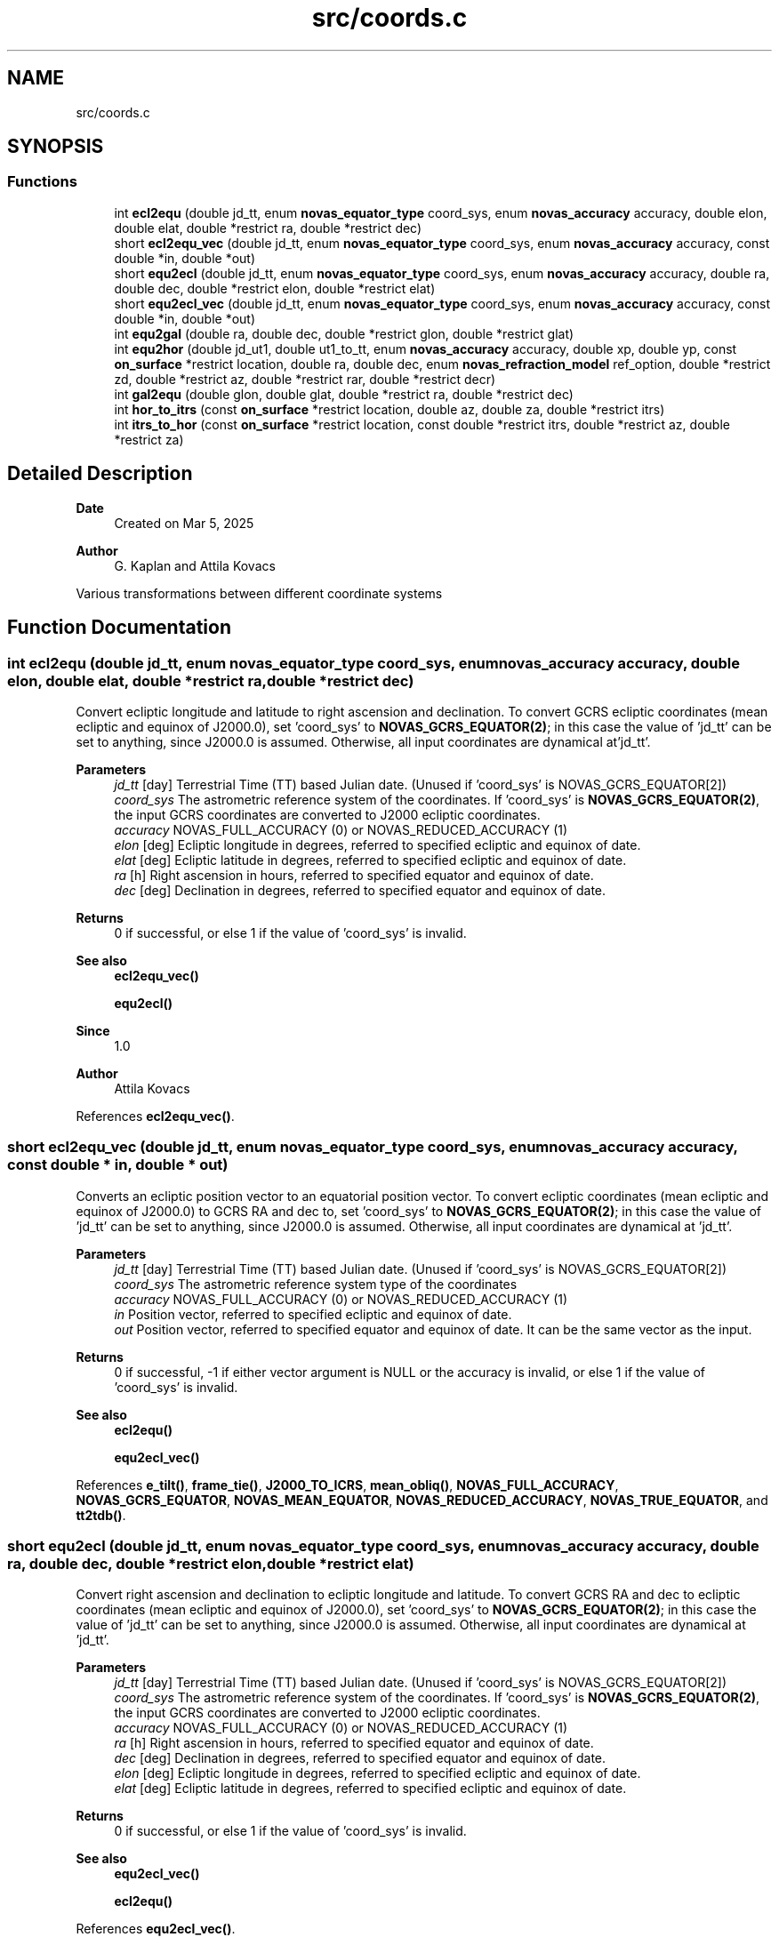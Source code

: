 .TH "src/coords.c" 3 "Version v1.3" "SuperNOVAS" \" -*- nroff -*-
.ad l
.nh
.SH NAME
src/coords.c
.SH SYNOPSIS
.br
.PP
.SS "Functions"

.in +1c
.ti -1c
.RI "int \fBecl2equ\fP (double jd_tt, enum \fBnovas_equator_type\fP coord_sys, enum \fBnovas_accuracy\fP accuracy, double elon, double elat, double *restrict ra, double *restrict dec)"
.br
.ti -1c
.RI "short \fBecl2equ_vec\fP (double jd_tt, enum \fBnovas_equator_type\fP coord_sys, enum \fBnovas_accuracy\fP accuracy, const double *in, double *out)"
.br
.ti -1c
.RI "short \fBequ2ecl\fP (double jd_tt, enum \fBnovas_equator_type\fP coord_sys, enum \fBnovas_accuracy\fP accuracy, double ra, double dec, double *restrict elon, double *restrict elat)"
.br
.ti -1c
.RI "short \fBequ2ecl_vec\fP (double jd_tt, enum \fBnovas_equator_type\fP coord_sys, enum \fBnovas_accuracy\fP accuracy, const double *in, double *out)"
.br
.ti -1c
.RI "int \fBequ2gal\fP (double ra, double dec, double *restrict glon, double *restrict glat)"
.br
.ti -1c
.RI "int \fBequ2hor\fP (double jd_ut1, double ut1_to_tt, enum \fBnovas_accuracy\fP accuracy, double xp, double yp, const \fBon_surface\fP *restrict location, double ra, double dec, enum \fBnovas_refraction_model\fP ref_option, double *restrict zd, double *restrict az, double *restrict rar, double *restrict decr)"
.br
.ti -1c
.RI "int \fBgal2equ\fP (double glon, double glat, double *restrict ra, double *restrict dec)"
.br
.ti -1c
.RI "int \fBhor_to_itrs\fP (const \fBon_surface\fP *restrict location, double az, double za, double *restrict itrs)"
.br
.ti -1c
.RI "int \fBitrs_to_hor\fP (const \fBon_surface\fP *restrict location, const double *restrict itrs, double *restrict az, double *restrict za)"
.br
.in -1c
.SH "Detailed Description"
.PP 

.PP
\fBDate\fP
.RS 4
Created on Mar 5, 2025 
.RE
.PP
\fBAuthor\fP
.RS 4
G\&. Kaplan and Attila Kovacs
.RE
.PP
Various transformations between different coordinate systems 
.SH "Function Documentation"
.PP 
.SS "int ecl2equ (double jd_tt, enum \fBnovas_equator_type\fP coord_sys, enum \fBnovas_accuracy\fP accuracy, double elon, double elat, double *restrict ra, double *restrict dec)"
Convert ecliptic longitude and latitude to right ascension and declination\&. To convert GCRS ecliptic coordinates (mean ecliptic and equinox of J2000\&.0), set 'coord_sys' to \fBNOVAS_GCRS_EQUATOR(2)\fP; in this case the value of 'jd_tt' can be set to anything, since J2000\&.0 is assumed\&. Otherwise, all input coordinates are dynamical at'jd_tt'\&.
.PP
\fBParameters\fP
.RS 4
\fIjd_tt\fP [day] Terrestrial Time (TT) based Julian date\&. (Unused if 'coord_sys' is NOVAS_GCRS_EQUATOR[2]) 
.br
\fIcoord_sys\fP The astrometric reference system of the coordinates\&. If 'coord_sys' is \fBNOVAS_GCRS_EQUATOR(2)\fP, the input GCRS coordinates are converted to J2000 ecliptic coordinates\&. 
.br
\fIaccuracy\fP NOVAS_FULL_ACCURACY (0) or NOVAS_REDUCED_ACCURACY (1) 
.br
\fIelon\fP [deg] Ecliptic longitude in degrees, referred to specified ecliptic and equinox of date\&. 
.br
\fIelat\fP [deg] Ecliptic latitude in degrees, referred to specified ecliptic and equinox of date\&. 
.br
\fIra\fP [h] Right ascension in hours, referred to specified equator and equinox of date\&. 
.br
\fIdec\fP [deg] Declination in degrees, referred to specified equator and equinox of date\&.
.RE
.PP
\fBReturns\fP
.RS 4
0 if successful, or else 1 if the value of 'coord_sys' is invalid\&.
.RE
.PP
\fBSee also\fP
.RS 4
\fBecl2equ_vec()\fP 
.PP
\fBequ2ecl()\fP
.RE
.PP
\fBSince\fP
.RS 4
1\&.0 
.RE
.PP
\fBAuthor\fP
.RS 4
Attila Kovacs 
.RE
.PP

.PP
References \fBecl2equ_vec()\fP\&.
.SS "short ecl2equ_vec (double jd_tt, enum \fBnovas_equator_type\fP coord_sys, enum \fBnovas_accuracy\fP accuracy, const double * in, double * out)"
Converts an ecliptic position vector to an equatorial position vector\&. To convert ecliptic coordinates (mean ecliptic and equinox of J2000\&.0) to GCRS RA and dec to, set 'coord_sys' to \fBNOVAS_GCRS_EQUATOR(2)\fP; in this case the value of 'jd_tt' can be set to anything, since J2000\&.0 is assumed\&. Otherwise, all input coordinates are dynamical at 'jd_tt'\&.
.PP
\fBParameters\fP
.RS 4
\fIjd_tt\fP [day] Terrestrial Time (TT) based Julian date\&. (Unused if 'coord_sys' is NOVAS_GCRS_EQUATOR[2]) 
.br
\fIcoord_sys\fP The astrometric reference system type of the coordinates 
.br
\fIaccuracy\fP NOVAS_FULL_ACCURACY (0) or NOVAS_REDUCED_ACCURACY (1) 
.br
\fIin\fP Position vector, referred to specified ecliptic and equinox of date\&. 
.br
\fIout\fP Position vector, referred to specified equator and equinox of date\&. It can be the same vector as the input\&. 
.RE
.PP
\fBReturns\fP
.RS 4
0 if successful, -1 if either vector argument is NULL or the accuracy is invalid, or else 1 if the value of 'coord_sys' is invalid\&.
.RE
.PP
\fBSee also\fP
.RS 4
\fBecl2equ()\fP 
.PP
\fBequ2ecl_vec()\fP 
.RE
.PP

.PP
References \fBe_tilt()\fP, \fBframe_tie()\fP, \fBJ2000_TO_ICRS\fP, \fBmean_obliq()\fP, \fBNOVAS_FULL_ACCURACY\fP, \fBNOVAS_GCRS_EQUATOR\fP, \fBNOVAS_MEAN_EQUATOR\fP, \fBNOVAS_REDUCED_ACCURACY\fP, \fBNOVAS_TRUE_EQUATOR\fP, and \fBtt2tdb()\fP\&.
.SS "short equ2ecl (double jd_tt, enum \fBnovas_equator_type\fP coord_sys, enum \fBnovas_accuracy\fP accuracy, double ra, double dec, double *restrict elon, double *restrict elat)"
Convert right ascension and declination to ecliptic longitude and latitude\&. To convert GCRS RA and dec to ecliptic coordinates (mean ecliptic and equinox of J2000\&.0), set 'coord_sys' to \fBNOVAS_GCRS_EQUATOR(2)\fP; in this case the value of 'jd_tt' can be set to anything, since J2000\&.0 is assumed\&. Otherwise, all input coordinates are dynamical at 'jd_tt'\&.
.PP
\fBParameters\fP
.RS 4
\fIjd_tt\fP [day] Terrestrial Time (TT) based Julian date\&. (Unused if 'coord_sys' is NOVAS_GCRS_EQUATOR[2]) 
.br
\fIcoord_sys\fP The astrometric reference system of the coordinates\&. If 'coord_sys' is \fBNOVAS_GCRS_EQUATOR(2)\fP, the input GCRS coordinates are converted to J2000 ecliptic coordinates\&. 
.br
\fIaccuracy\fP NOVAS_FULL_ACCURACY (0) or NOVAS_REDUCED_ACCURACY (1) 
.br
\fIra\fP [h] Right ascension in hours, referred to specified equator and equinox of date\&. 
.br
\fIdec\fP [deg] Declination in degrees, referred to specified equator and equinox of date\&. 
.br
\fIelon\fP [deg] Ecliptic longitude in degrees, referred to specified ecliptic and equinox of date\&. 
.br
\fIelat\fP [deg] Ecliptic latitude in degrees, referred to specified ecliptic and equinox of date\&. 
.RE
.PP
\fBReturns\fP
.RS 4
0 if successful, or else 1 if the value of 'coord_sys' is invalid\&.
.RE
.PP
\fBSee also\fP
.RS 4
\fBequ2ecl_vec()\fP 
.PP
\fBecl2equ()\fP 
.RE
.PP

.PP
References \fBequ2ecl_vec()\fP\&.
.SS "short equ2ecl_vec (double jd_tt, enum \fBnovas_equator_type\fP coord_sys, enum \fBnovas_accuracy\fP accuracy, const double * in, double * out)"
Converts an equatorial position vector to an ecliptic position vector\&. To convert ICRS RA and dec to ecliptic coordinates (mean ecliptic and equinox of J2000\&.0), set 'coord_sys' to \fBNOVAS_GCRS_EQUATOR(2)\fP; in this case the value of 'jd_tt' can be set to anything, since J2000\&.0 is assumed\&. Otherwise, all input coordinates are dynamical at 'jd_tt'\&.
.PP
\fBParameters\fP
.RS 4
\fIjd_tt\fP [day] Terrestrial Time (TT) based Julian date\&. (Unused if 'coord_sys' is NOVAS_GCRS_EQUATOR[2]) 
.br
\fIcoord_sys\fP The astrometric reference system type of the coordinates\&. 
.br
\fIaccuracy\fP NOVAS_FULL_ACCURACY (0) or NOVAS_REDUCED_ACCURACY (1) 
.br
\fIin\fP Position vector, referred to specified equator and equinox of date\&. 
.br
\fIout\fP Position vector, referred to specified ecliptic and equinox of date\&. It can be the same vector as the input\&. If 'coord_sys' is \fBNOVAS_GCRS_EQUATOR(2)\fP, the input GCRS coordinates are converted to J2000 ecliptic coordinates\&. 
.RE
.PP
\fBReturns\fP
.RS 4
0 if successful, -1 if either vector argument is NULL or the accuracy is invalid, or else 1 if the value of 'coord_sys' is invalid\&.
.RE
.PP
\fBSee also\fP
.RS 4
\fBequ2ecl()\fP 
.PP
\fBecl2equ_vec()\fP 
.RE
.PP

.PP
References \fBe_tilt()\fP, \fBframe_tie()\fP, \fBICRS_TO_J2000\fP, \fBmean_obliq()\fP, \fBNOVAS_FULL_ACCURACY\fP, \fBNOVAS_GCRS_EQUATOR\fP, \fBNOVAS_MEAN_EQUATOR\fP, \fBNOVAS_REDUCED_ACCURACY\fP, \fBNOVAS_TRUE_EQUATOR\fP, and \fBtt2tdb()\fP\&.
.SS "int equ2gal (double ra, double dec, double *restrict glon, double *restrict glat)"
Converts ICRS right ascension and declination to galactic longitude and latitude\&.
.PP
REFERENCES: 
.PD 0
.IP "1." 4
Hipparcos and Tycho Catalogues, Vol\&. 1, Section 1\&.5\&.3\&. 
.PP
.PP
\fBParameters\fP
.RS 4
\fIra\fP [h] ICRS right ascension in hours\&. 
.br
\fIdec\fP [deg] ICRS declination in degrees\&. 
.br
\fIglon\fP [deg] Galactic longitude in degrees\&. 
.br
\fIglat\fP [deg] Galactic latitude in degrees\&.
.RE
.PP
\fBReturns\fP
.RS 4
0 if successful, or -1 if either of the output pointer arguments are NULL\&.
.RE
.PP
\fBSee also\fP
.RS 4
\fBgal2equ()\fP 
.RE
.PP

.SS "int equ2hor (double jd_ut1, double ut1_to_tt, enum \fBnovas_accuracy\fP accuracy, double xp, double yp, const \fBon_surface\fP *restrict location, double ra, double dec, enum \fBnovas_refraction_model\fP ref_option, double *restrict zd, double *restrict az, double *restrict rar, double *restrict decr)"
Transforms topocentric (TOD) right ascension and declination to zenith distance and azimuth\&. This method should not be used to convert CIRS apparent coordinates (IAU 2000 standard) -- for those you should use \fBcirs_to_itrs()\fP followed by \fBitrs_to_hor()\fP instead\&.
.PP
It uses a method that properly accounts for polar motion, which is significant at the sub-arcsecond level\&. This function can also adjust coordinates for atmospheric refraction\&.
.PP
\fBDeprecated\fP
.RS 4
The name of this function does not reveal what type of equatorial coordinates it requires\&. To make it less ambiguous, you should use \fBtod_to_itrs()\fP followed by \fBitrs_to_hor()\fP instead, possibly following it with \fBrefract_astro()\fP if you also want to apply optical refraction\&.
.RE
.PP
.PP
NOTES: 
.PD 0
.IP "\(bu" 2
'xp' and 'yp' can be set to zero if sub-arcsecond accuracy is not needed\&. 
.IP "\(bu" 2
The directions 'zd'= 0 (zenith) and 'az'= 0 (north) are here considered fixed in the terrestrial system\&. Specifically, the zenith is along the geodetic normal, and north is toward the ITRS pole\&. 
.IP "\(bu" 2
If 'ref_option' is NOVAS_STANDARD_ATMOSPHERE (1), then 'rar'='ra' and 'decr'='dec'\&. 
.PP
.PP
REFERENCES: 
.PD 0
.IP "1." 4
Kaplan, G\&. (2008)\&. USNO/AA Technical Note of 28 Apr 2008, 'Refraction as a Vector\&.' 
.PP
.PP
\fBParameters\fP
.RS 4
\fIjd_ut1\fP [day] UT1 based Julian date 
.br
\fIut1_to_tt\fP [s] TT - UT1 Time difference in seconds 
.br
\fIaccuracy\fP NOVAS_FULL_ACCURACY (0) or NOVAS_REDUCED_ACCURACY (1) 
.br
\fIxp\fP [arcsec] Conventionally-defined x coordinate of celestial intermediate pole with respect to ITRS reference pole, in arcseconds\&. 
.br
\fIyp\fP [arcsec] Conventionally-defined y coordinate of celestial intermediate pole with respect to ITRS reference pole, in arcseconds\&. 
.br
\fIlocation\fP The observer location 
.br
\fIra\fP [h] Topocentric right ascension of object of interest, in hours, referred to true equator and equinox of date\&. 
.br
\fIdec\fP [deg] Topocentric declination of object of interest, in degrees, referred to true equator and equinox of date\&. 
.br
\fIref_option\fP NOVAS_STANDARD_ATMOSPHERE (1), or NOVAS_WEATHER_AT_LOCATION (2) if to use the weather 
.br
\fIzd\fP [deg] Topocentric zenith distance in degrees (unrefracted)\&. 
.br
\fIaz\fP [deg] Topocentric azimuth (measured east from north) in degrees\&. 
.br
\fIrar\fP [h] Topocentric right ascension of object of interest, in hours, referred to true equator and equinox of date, affected by refraction if 'ref_option' is non-zero\&. (It may be NULL if not required) 
.br
\fIdecr\fP [deg] Topocentric declination of object of interest, in degrees, referred to true equator and equinox of date\&. (It may be NULL if not required) 
.RE
.PP
\fBReturns\fP
.RS 4
0 if successful, or -1 if one of the 'zd' or 'az' output pointers are NULL\&.
.RE
.PP
\fBSee also\fP
.RS 4
\fBitrs_to_hor()\fP 
.PP
\fBtod_to_itrs()\fP 
.PP
\fBNOVAS_TOD\fP 
.RE
.PP

.PP
References \fBEROT_GST\fP, \fBNOVAS_DYNAMICAL_CLASS\fP, \fBrefract_astro()\fP, and \fBter2cel()\fP\&.
.SS "int gal2equ (double glon, double glat, double *restrict ra, double *restrict dec)"
Converts galactic longitude and latitude to ICRS right ascension and declination\&.
.PP
REFERENCES: 
.PD 0
.IP "1." 4
Hipparcos and Tycho Catalogues, Vol\&. 1, Section 1\&.5\&.3\&. 
.PP
.PP
\fBParameters\fP
.RS 4
\fIglon\fP [deg] Galactic longitude in degrees\&. 
.br
\fIglat\fP [deg] Galactic latitude in degrees\&. 
.br
\fIra\fP [h] ICRS right ascension in hours\&. 
.br
\fIdec\fP [deg] ICRS declination in degrees\&.
.RE
.PP
\fBReturns\fP
.RS 4
0 if successful, or -1 if either of the output pointer arguments are NULL\&.
.RE
.PP
\fBSee also\fP
.RS 4
\fBequ2gal()\fP
.RE
.PP
\fBSince\fP
.RS 4
1\&.0 
.RE
.PP
\fBAuthor\fP
.RS 4
Attila Kovacs 
.RE
.PP

.SS "int hor_to_itrs (const \fBon_surface\fP *restrict location, double az, double za, double *restrict itrs)"
Converts astrometric (unrefracted) azimuth and zenith angles at the specified observer location to a unit position vector in the Earth-fixed ITRS frame\&.
.PP
\fBParameters\fP
.RS 4
\fIlocation\fP Observer location on Earth 
.br
\fIaz\fP [deg] astrometric azimuth angle at observer location [0:360]\&. It may be NULL if not required\&. 
.br
\fIza\fP [deg] astrometric zenith angle at observer location [0:180]\&. It may be NULL if not required\&. 
.br
\fIitrs\fP Unit 3-vector direction in Earth-fixed ITRS frame 
.RE
.PP
\fBReturns\fP
.RS 4
0 if successful, or else -1 if the location or the input vector is NULL\&.
.RE
.PP
\fBSee also\fP
.RS 4
\fBitrs_to_hor()\fP 
.PP
\fBitrs_to_cirs()\fP 
.PP
\fBitrs_to_tod()\fP 
.PP
\fBrefract()\fP
.RE
.PP
\fBSince\fP
.RS 4
1\&.0 
.RE
.PP
\fBAuthor\fP
.RS 4
Attila Kovacs 
.RE
.PP

.SS "int itrs_to_hor (const \fBon_surface\fP *restrict location, const double *restrict itrs, double *restrict az, double *restrict za)"
Converts a position vector in the Earth-fixed ITRS frame to astrometric (unrefracted) azimuth and zenith angles at the specified observer location\&.
.PP
\fBParameters\fP
.RS 4
\fIlocation\fP Observer location on Earth 
.br
\fIitrs\fP 3-vector position in Earth-fixed ITRS frame 
.br
\fIaz\fP [deg] astrometric azimuth angle at observer location [0:360]\&. It may be NULL if not required\&. 
.br
\fIza\fP [deg] astrometric zenith angle at observer location [0:180]\&. It may be NULL if not required\&. 
.RE
.PP
\fBReturns\fP
.RS 4
0 if successful, or else -1 if the location or the input vector is NULL\&.
.RE
.PP
\fBSee also\fP
.RS 4
\fBhor_to_itrs()\fP 
.PP
\fBcirs_to_itrs()\fP 
.PP
\fBtod_to_itrs()\fP 
.PP
\fBrefract_astro()\fP
.RE
.PP
\fBSince\fP
.RS 4
1\&.0 
.RE
.PP
\fBAuthor\fP
.RS 4
Attila Kovacs 
.RE
.PP

.SH "Author"
.PP 
Generated automatically by Doxygen for SuperNOVAS from the source code\&.
